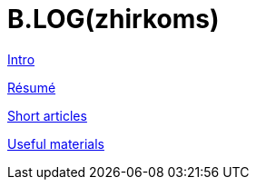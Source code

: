 = B.LOG(zhirkoms)

link:intro/index.html[Intro]

link:cv/index.html[Résumé]

link:short_articles/short_articles/index.html[Short articles]

link:materials/materials/index.html[Useful materials]
